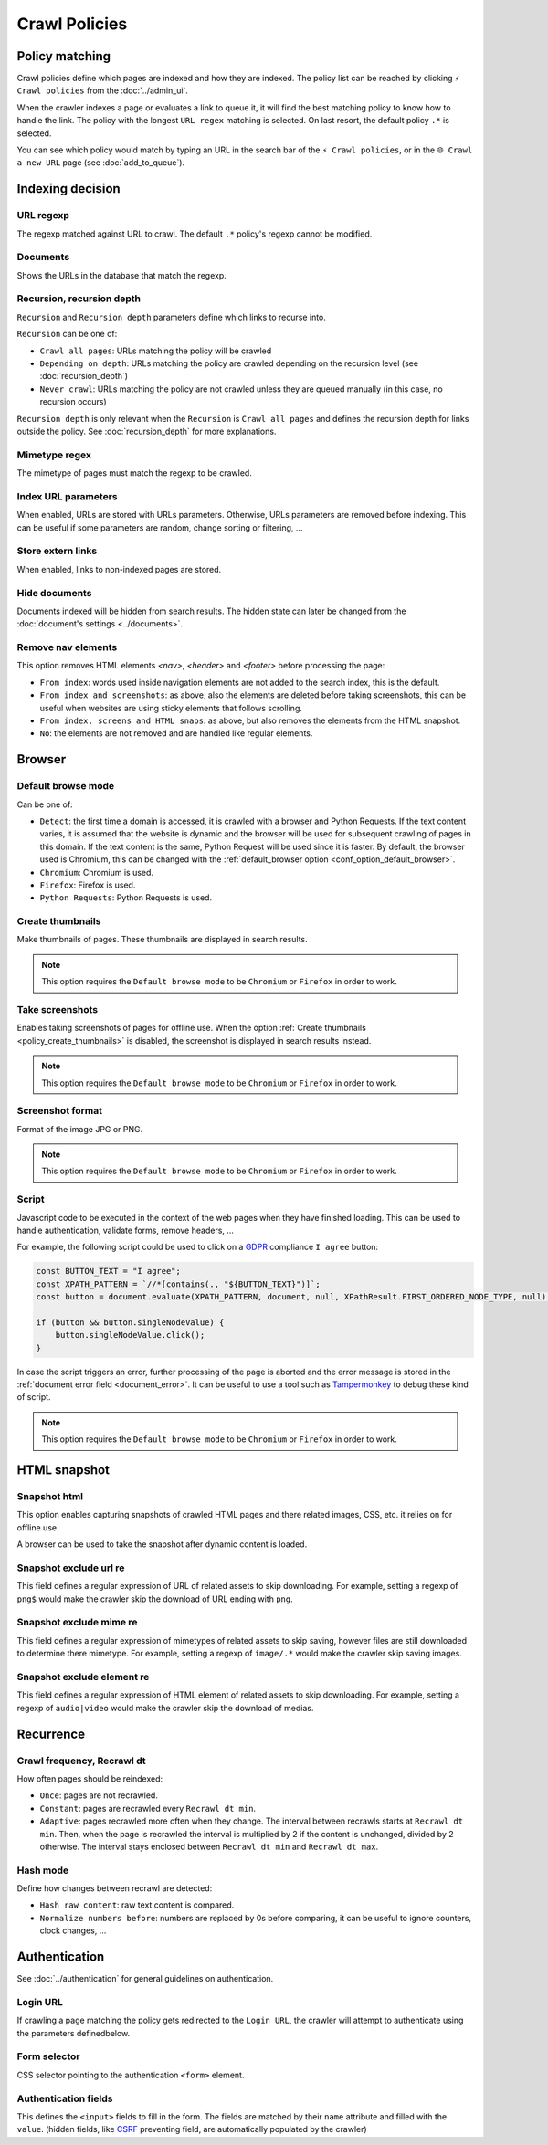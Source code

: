 Crawl Policies
==============

Policy matching
---------------

Crawl policies define which pages are indexed and how they are indexed. The policy list can be reached by clicking ``⚡ Crawl policies`` from the :doc:`../admin_ui`.

.. image:: ../../../tests/robotframework/screenshots/crawl_policy_list.png
   :class: sosse-screenshot

When the crawler indexes a page or evaluates a link to queue it, it will find the best matching policy to know how to handle the link.
The policy with the longest ``URL regex`` matching is selected. On last resort, the default policy ``.*`` is selected.

You can see which policy would match by typing an URL in the search bar of the ``⚡ Crawl policies``, or in the ``🌐 Crawl a new URL`` page (see :doc:`add_to_queue`).

Indexing decision
-----------------

.. image:: ../../../tests/robotframework/screenshots/crawl_policy_decision.png
   :class: sosse-screenshot

URL regexp
""""""""""

The regexp matched against URL to crawl. The default ``.*`` policy's regexp cannot be modified.

Documents
"""""""""

Shows the URLs in the database that match the regexp.

.. _recursion_depth_params:

Recursion, recursion depth
""""""""""""""""""""""""""

``Recursion`` and ``Recursion depth`` parameters define which links to recurse into.

``Recursion`` can be one of:

* ``Crawl all pages``: URLs matching the policy will be crawled
* ``Depending on depth``: URLs matching the policy are crawled depending on the recursion level (see :doc:`recursion_depth`)
* ``Never crawl``: URLs matching the policy are not crawled unless they are queued manually (in this case, no recursion occurs)

``Recursion depth`` is only relevant when the ``Recursion`` is ``Crawl all pages`` and defines the recursion depth for links outside the policy. See :doc:`recursion_depth` for more explanations.

Mimetype regex
""""""""""""""

The mimetype of pages must match the regexp to be crawled.

Index URL parameters
""""""""""""""""""""

When enabled, URLs are stored with URLs parameters. Otherwise, URLs parameters are removed before indexing.
This can be useful if some parameters are random, change sorting or filtering, ...

Store extern links
""""""""""""""""""

When enabled, links to non-indexed pages are stored.

Hide documents
""""""""""""""

Documents indexed will be hidden from search results. The hidden state can later be changed from the :doc:`document's settings <../documents>`.

Remove nav elements
"""""""""""""""""""

This option removes HTML elements `<nav>`, `<header>` and `<footer>` before processing the page:

* ``From index``: words used inside navigation elements are not added to the search index, this is the default.
* ``From index and screenshots``: as above, also the elements are deleted before taking screenshots, this can be useful when websites are using sticky elements that follows scrolling.
* ``From index, screens and HTML snaps``: as above, but also removes the elements from the HTML snapshot.
* ``No``: the elements are not removed and are handled like regular elements.

Browser
-------

.. image:: ../../../tests/robotframework/screenshots/crawl_policy_browser.png
   :class: sosse-screenshot

.. _default_browse_params:

Default browse mode
"""""""""""""""""""

Can be one of:

* ``Detect``: the first time a domain is accessed, it is crawled with a browser and Python Requests. If the text content varies, it is assumed that the website is dynamic and the browser will be used for subsequent crawling of pages in this domain. If the text content is the same, Python Request will be used since it is faster. By default, the browser used is Chromium, this can be changed with the :ref:`default_browser option <conf_option_default_browser>`.
* ``Chromium``: Chromium is used.
* ``Firefox``: Firefox is used.
* ``Python Requests``: Python Requests is used.

.. _policy_create_thumbnails:

Create thumbnails
"""""""""""""""""

Make thumbnails of pages. These thumbnails are displayed in search results.

.. note::
   This option requires the ``Default browse mode`` to be ``Chromium`` or ``Firefox`` in order to work.

.. _policy_take_screenshot:

Take screenshots
""""""""""""""""

Enables taking screenshots of pages for offline use. When the option :ref:`Create thumbnails <policy_create_thumbnails>` is disabled, the screenshot is displayed in search results instead.

.. note::
   This option requires the ``Default browse mode`` to be ``Chromium`` or ``Firefox`` in order to work.

Screenshot format
"""""""""""""""""

Format of the image JPG or PNG.

.. note::
   This option requires the ``Default browse mode`` to be ``Chromium`` or ``Firefox`` in order to work.

.. _script_params:

Script
""""""

Javascript code to be executed in the context of the web pages when they have finished loading. This can be used to handle authentication, validate forms, remove headers, ...

For example, the following script could be used to click on a `GDPR <https://en.wikipedia.org/wiki/General_Data_Protection_Regulation>`_ compliance ``I agree`` button:

.. code-block:: javascript

   const BUTTON_TEXT = "I agree";
   const XPATH_PATTERN = `//*[contains(., "${BUTTON_TEXT}")]`;
   const button = document.evaluate(XPATH_PATTERN, document, null, XPathResult.FIRST_ORDERED_NODE_TYPE, null);

   if (button && button.singleNodeValue) {
       button.singleNodeValue.click();
   }

In case the script triggers an error, further processing of the page is aborted and the error message is stored in the :ref:`document error field <document_error>`. It can be useful to use a tool such as `Tampermonkey <https://www.tampermonkey.net/>`_ to debug these kind of script.

.. note::
   This option requires the ``Default browse mode`` to be ``Chromium`` or ``Firefox`` in order to work.

.. _policy_html_snapshot:

HTML snapshot
-------------

.. image:: ../../../tests/robotframework/screenshots/crawl_policy_html_snapshot.png
   :class: sosse-screenshot

Snapshot html
"""""""""""""

This option enables capturing snapshots of crawled HTML pages and there related images, CSS, etc. it relies on for offline use.

A browser can be used to take the snapshot after dynamic content is loaded.

Snapshot exclude url re
"""""""""""""""""""""""

This field defines a regular expression of URL of related assets to skip downloading. For example, setting a regexp of ``png$`` would make the crawler
skip the download of URL ending with ``png``.

Snapshot exclude mime re
""""""""""""""""""""""""

This field defines a regular expression of mimetypes of related assets to skip saving, however files are still downloaded to determine there mimetype.
For example, setting a regexp of ``image/.*`` would make the crawler skip saving images.

Snapshot exclude element re
"""""""""""""""""""""""""""

This field defines a regular expression of HTML element of related assets to skip downloading. For example, setting a regexp of ``audio|video`` would make the crawler
skip the download of medias.

Recurrence
----------

.. image:: ../../../tests/robotframework/screenshots/crawl_policy_updates.png
   :class: sosse-screenshot

Crawl frequency, Recrawl dt
"""""""""""""""""""""""""""

How often pages should be reindexed:

* ``Once``: pages are not recrawled.
* ``Constant``: pages are recrawled every ``Recrawl dt min``.
* ``Adaptive``: pages recrawled more often when they change. The interval between recrawls starts at ``Recrawl dt min``. Then, when the page is recrawled the interval is multiplied by 2 if the content is unchanged, divided by 2 otherwise. The interval stays enclosed between ``Recrawl dt min`` and ``Recrawl dt max``.

Hash mode
"""""""""

Define how changes between recrawl are detected:

* ``Hash raw content``: raw text content is compared.
* ``Normalize numbers before``: numbers are replaced by 0s before comparing, it can be useful to ignore counters, clock changes, ...

.. _authentication_params:

Authentication
--------------

See :doc:`../authentication` for general guidelines on authentication.

.. image:: ../../../tests/robotframework/screenshots/crawl_policy_auth.png
   :class: sosse-screenshot

Login URL
"""""""""

If crawling a page matching the policy gets redirected to the ``Login URL``, the crawler will attempt to authenticate using the parameters definedbelow.

Form selector
"""""""""""""

CSS selector pointing to the authentication ``<form>`` element.

Authentication fields
"""""""""""""""""""""

This defines the ``<input>`` fields to fill in the form. The fields are matched by their ``name`` attribute and filled with the ``value``.
(hidden fields, like `CSRF <https://en.wikipedia.org/wiki/Cross-site_request_forgery>`_ preventing field, are automatically populated by the crawler)
